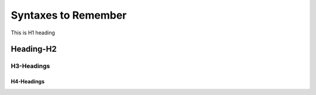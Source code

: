====================
Syntaxes to Remember
====================
This is H1 heading

Heading-H2
==========

-----------
H3-Headings
-----------

~~~~~~~~~~~
H4-Headings
~~~~~~~~~~~